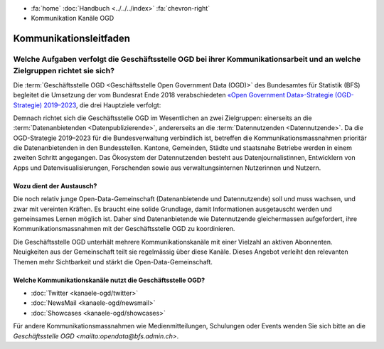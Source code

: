 .. container:: custom-breadcrumbs

   - :fa:`home` :doc:`Handbuch <../../../index>` :fa:`chevron-right`
   - Kommunikation Kanäle OGD

******************************
Kommunikationsleitfaden
******************************

Welche Aufgaben verfolgt die Geschäftsstelle OGD bei ihrer Kommunikationsarbeit und an welche Zielgruppen richtet sie sich?
============================================================================================================================
Die :term:`Geschäftsstelle OGD <Geschäftsstelle Open Government Data (OGD)>`
des Bundesamtes für Statistik (BFS) begleitet die Umsetzung
der vom Bundesrat Ende 2018 verabschiedeten
`«Open Government Data»-Strategie (OGD-Strategie) 2019–2023 <https://www.bfs.admin.ch/bfs/en/home/services/ogd/strategy.html>`__,
die drei Hauptziele verfolgt:

Demnach richtet sich die Geschäftsstelle OGD im Wesentlichen an zwei Zielgruppen:
einerseits an die :term:`Datenanbietenden <Datenpublizierende>`,
andererseits an die :term:`Datennutzenden <Datennutzende>`.
Da die OGD-Strategie 2019–2023 für die Bundesverwaltung verbindlich ist,
betreffen die Kommunikationsmassnahmen prioritär die Datenanbietenden in den
Bundesstellen. Kantone, Gemeinden, Städte und staatsnahe Betriebe werden in
einem zweiten Schritt angegangen. Das Ökosystem der Datennutzenden besteht aus
Datenjournalistinnen, Entwicklern von Apps und Datenvisualisierungen,
Forschenden sowie aus verwaltungsinternen Nutzerinnen und Nutzern.

Wozu dient der Austausch?
-----------------------------

Die noch relativ junge Open-Data-Gemeinschaft (Datenanbietende und Datennutzende)
soll und muss wachsen, und zwar mit vereinten Kräften. Es braucht eine solide
Grundlage, damit Informationen ausgetauscht werden und gemeinsames Lernen
möglich ist. Daher sind Datenanbietende wie Datennutzende gleichermassen
aufgefordert, ihre Kommunikationsmassnahmen mit der Geschäftsstelle OGD
zu koordinieren.

Die Geschäftsstelle OGD unterhält mehrere Kommunikationskanäle mit einer
Vielzahl an aktiven Abonnenten. Neuigkeiten aus der Gemeinschaft teilt
sie regelmässig über diese Kanäle. Dieses Angebot verleiht den relevanten
Themen mehr Sichtbarkeit und stärkt die Open-Data-Gemeinschaft.

Welche Kommunikationskanäle nutzt die Geschäftsstelle OGD?
-------------------------------------------------------------

- :doc:`Twitter <kanaele-ogd/twitter>`
- :doc:`NewsMail <kanaele-ogd/newsmail>`
- :doc:`Showcases <kanaele-ogd/showcases>`

Für andere Kommunikationsmassnahmen wie Medienmitteilungen,
Schulungen oder Events wenden Sie sich bitte
an die `Geschäftsstelle OGD <mailto:opendata@bfs.admin.ch>`.



